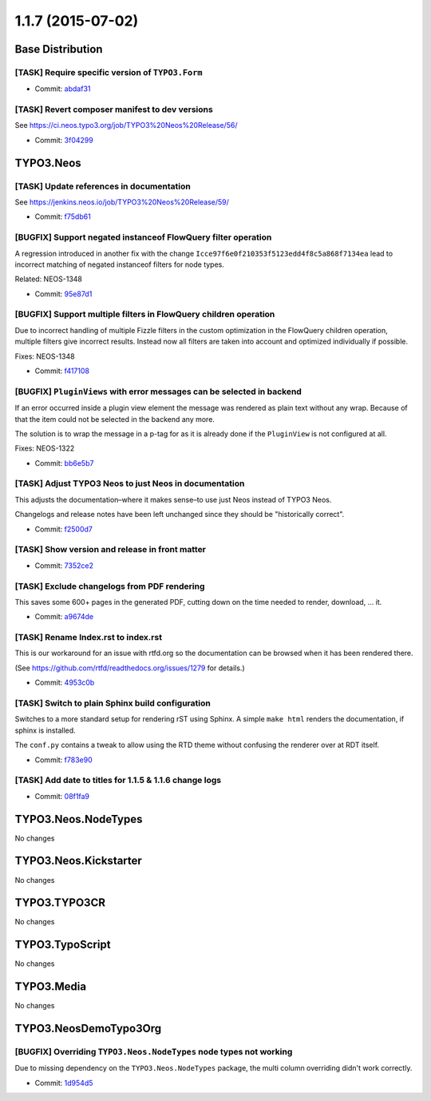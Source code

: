 ==================
1.1.7 (2015-07-02)
==================

~~~~~~~~~~~~~~~~~~~~~~~~~~~~~~~~~~~~~~~~
Base Distribution
~~~~~~~~~~~~~~~~~~~~~~~~~~~~~~~~~~~~~~~~

[TASK] Require specific version of ``TYPO3.Form``
-----------------------------------------------------------------------------------------

* Commit: `abdaf31 <https://git.typo3.org/Neos/Distributions/Base.git/commit/abdaf3136e5b93cc358e9ce91511cb248b2addbc>`_

[TASK] Revert composer manifest to dev versions
-----------------------------------------------------------------------------------------

See https://ci.neos.typo3.org/job/TYPO3%20Neos%20Release/56/

* Commit: `3f04299 <https://git.typo3.org/Neos/Distributions/Base.git/commit/3f04299e7dc3ecfd877ace291b9e82c3009d3a26>`_

~~~~~~~~~~~~~~~~~~~~~~~~~~~~~~~~~~~~~~~~
TYPO3.Neos
~~~~~~~~~~~~~~~~~~~~~~~~~~~~~~~~~~~~~~~~

[TASK] Update references in documentation
-----------------------------------------------------------------------------------------

See https://jenkins.neos.io/job/TYPO3%20Neos%20Release/59/

* Commit: `f75db61 <https://git.typo3.org/Packages/TYPO3.Neos.git/commit/f75db6144184a41ad3e1aea8dcde1ce1a755dd04>`_

[BUGFIX] Support negated instanceof FlowQuery filter operation
-----------------------------------------------------------------------------------------

A regression introduced in another fix with the change
``Icce97f6e0f210353f5123edd4f8c5a868f7134ea`` lead to incorrect
matching of negated instanceof filters for node types.

Related: NEOS-1348

* Commit: `95e87d1 <https://git.typo3.org/Packages/TYPO3.Neos.git/commit/95e87d1cfd8e277a7df4cb10131a39fd44e465a9>`_

[BUGFIX] Support multiple filters in FlowQuery children operation
-----------------------------------------------------------------------------------------

Due to incorrect handling of multiple Fizzle filters in the custom
optimization in the FlowQuery children operation, multiple filters
give incorrect results. Instead now all filters are taken into
account and optimized individually if possible.

Fixes: NEOS-1348

* Commit: `f417108 <https://git.typo3.org/Packages/TYPO3.Neos.git/commit/f417108d9043848d41fec46496dd2fc8940dc4a7>`_

[BUGFIX] ``PluginViews`` with error messages can be selected in backend
-----------------------------------------------------------------------------------------

If an error occurred inside a plugin view element the message was
rendered as plain text without any wrap. Because of that the item could
not be selected in the backend any more.

The solution is to wrap the message in a p-tag for as it is already
done if the ``PluginView`` is not configured at all.

Fixes: NEOS-1322

* Commit: `bb6e5b7 <https://git.typo3.org/Packages/TYPO3.Neos.git/commit/bb6e5b705442fa34b8cbe11d6261c33e17858ef5>`_

[TASK] Adjust TYPO3 Neos to just Neos in documentation
-----------------------------------------------------------------------------------------

This adjusts the documentation–where it makes sense–to use just Neos
instead of TYPO3 Neos.

Changelogs and release notes have been left unchanged since they should
be "historically correct".

* Commit: `f2500d7 <https://git.typo3.org/Packages/TYPO3.Neos.git/commit/f2500d793917bc8021702d7f9df7729e47b5ef78>`_

[TASK] Show version and release in front matter
-----------------------------------------------------------------------------------------

* Commit: `7352ce2 <https://git.typo3.org/Packages/TYPO3.Neos.git/commit/7352ce2fc859e4a5bcd4fd0003a21c00cc75ccd6>`_

[TASK] Exclude changelogs from PDF rendering
-----------------------------------------------------------------------------------------

This saves some 600+ pages in the generated PDF, cutting down on the
time needed to render, download, ... it.

* Commit: `a9674de <https://git.typo3.org/Packages/TYPO3.Neos.git/commit/a9674de89d8a7bc2565dc637d53d39ec83e04395>`_

[TASK] Rename Index.rst to index.rst
-----------------------------------------------------------------------------------------

This is our workaround for an issue with rtfd.org so the documentation
can be browsed when it has been rendered there.

(See https://github.com/rtfd/readthedocs.org/issues/1279 for details.)

* Commit: `4953c0b <https://git.typo3.org/Packages/TYPO3.Neos.git/commit/4953c0b18d5c57357213c1c77f54f5371853268e>`_

[TASK] Switch to plain Sphinx build configuration
-----------------------------------------------------------------------------------------

Switches to a more standard setup for rendering rST using Sphinx. A
simple ``make html`` renders the documentation, if sphinx is installed.

The ``conf.py`` contains a tweak to allow using the RTD theme without
confusing the renderer over at RDT itself.

* Commit: `f783e90 <https://git.typo3.org/Packages/TYPO3.Neos.git/commit/f783e908874ab60f1394b8f6c1bc208ae7d4309e>`_

[TASK] Add date to titles for 1.1.5 & 1.1.6 change logs
-----------------------------------------------------------------------------------------

* Commit: `08f1fa9 <https://git.typo3.org/Packages/TYPO3.Neos.git/commit/08f1fa9a7ef3187294a101c387080dff3743965b>`_

~~~~~~~~~~~~~~~~~~~~~~~~~~~~~~~~~~~~~~~~
TYPO3.Neos.NodeTypes
~~~~~~~~~~~~~~~~~~~~~~~~~~~~~~~~~~~~~~~~

No changes

~~~~~~~~~~~~~~~~~~~~~~~~~~~~~~~~~~~~~~~~
TYPO3.Neos.Kickstarter
~~~~~~~~~~~~~~~~~~~~~~~~~~~~~~~~~~~~~~~~

No changes

~~~~~~~~~~~~~~~~~~~~~~~~~~~~~~~~~~~~~~~~
TYPO3.TYPO3CR
~~~~~~~~~~~~~~~~~~~~~~~~~~~~~~~~~~~~~~~~

No changes

~~~~~~~~~~~~~~~~~~~~~~~~~~~~~~~~~~~~~~~~
TYPO3.TypoScript
~~~~~~~~~~~~~~~~~~~~~~~~~~~~~~~~~~~~~~~~

No changes

~~~~~~~~~~~~~~~~~~~~~~~~~~~~~~~~~~~~~~~~
TYPO3.Media
~~~~~~~~~~~~~~~~~~~~~~~~~~~~~~~~~~~~~~~~

No changes

~~~~~~~~~~~~~~~~~~~~~~~~~~~~~~~~~~~~~~~~
TYPO3.NeosDemoTypo3Org
~~~~~~~~~~~~~~~~~~~~~~~~~~~~~~~~~~~~~~~~

[BUGFIX] Overriding ``TYPO3.Neos.NodeTypes`` node types not working
-----------------------------------------------------------------------------------------

Due to missing dependency on the ``TYPO3.Neos.NodeTypes`` package,
the multi column overriding didn't work correctly.

* Commit: `1d954d5 <https://git.typo3.org/Packages/TYPO3.NeosDemoTypo3Org.git/commit/1d954d5b2a694d8a4a55c8ef05f9d1ae2944ec0e>`_

